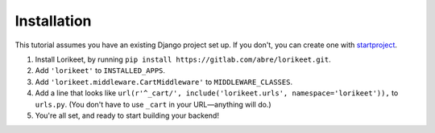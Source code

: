 Installation
============

This tutorial assumes you have an existing Django project set up. If you don't, you can create one with `startproject <https://docs.djangoproject.com/en/1.10/ref/django-admin/#startproject>`_.

1. Install Lorikeet, by running ``pip install https://gitlab.com/abre/lorikeet.git``.
2. Add ``'lorikeet'`` to ``INSTALLED_APPS``.
3. Add ``'lorikeet.middleware.CartMiddleware'`` to ``MIDDLEWARE_CLASSES``.
4. Add a line that looks like ``url(r'^_cart/', include('lorikeet.urls', namespace='lorikeet')),`` to ``urls.py``. (You don't have to use ``_cart`` in your URL—anything will do.)
5. You're all set, and ready to start building your backend!
